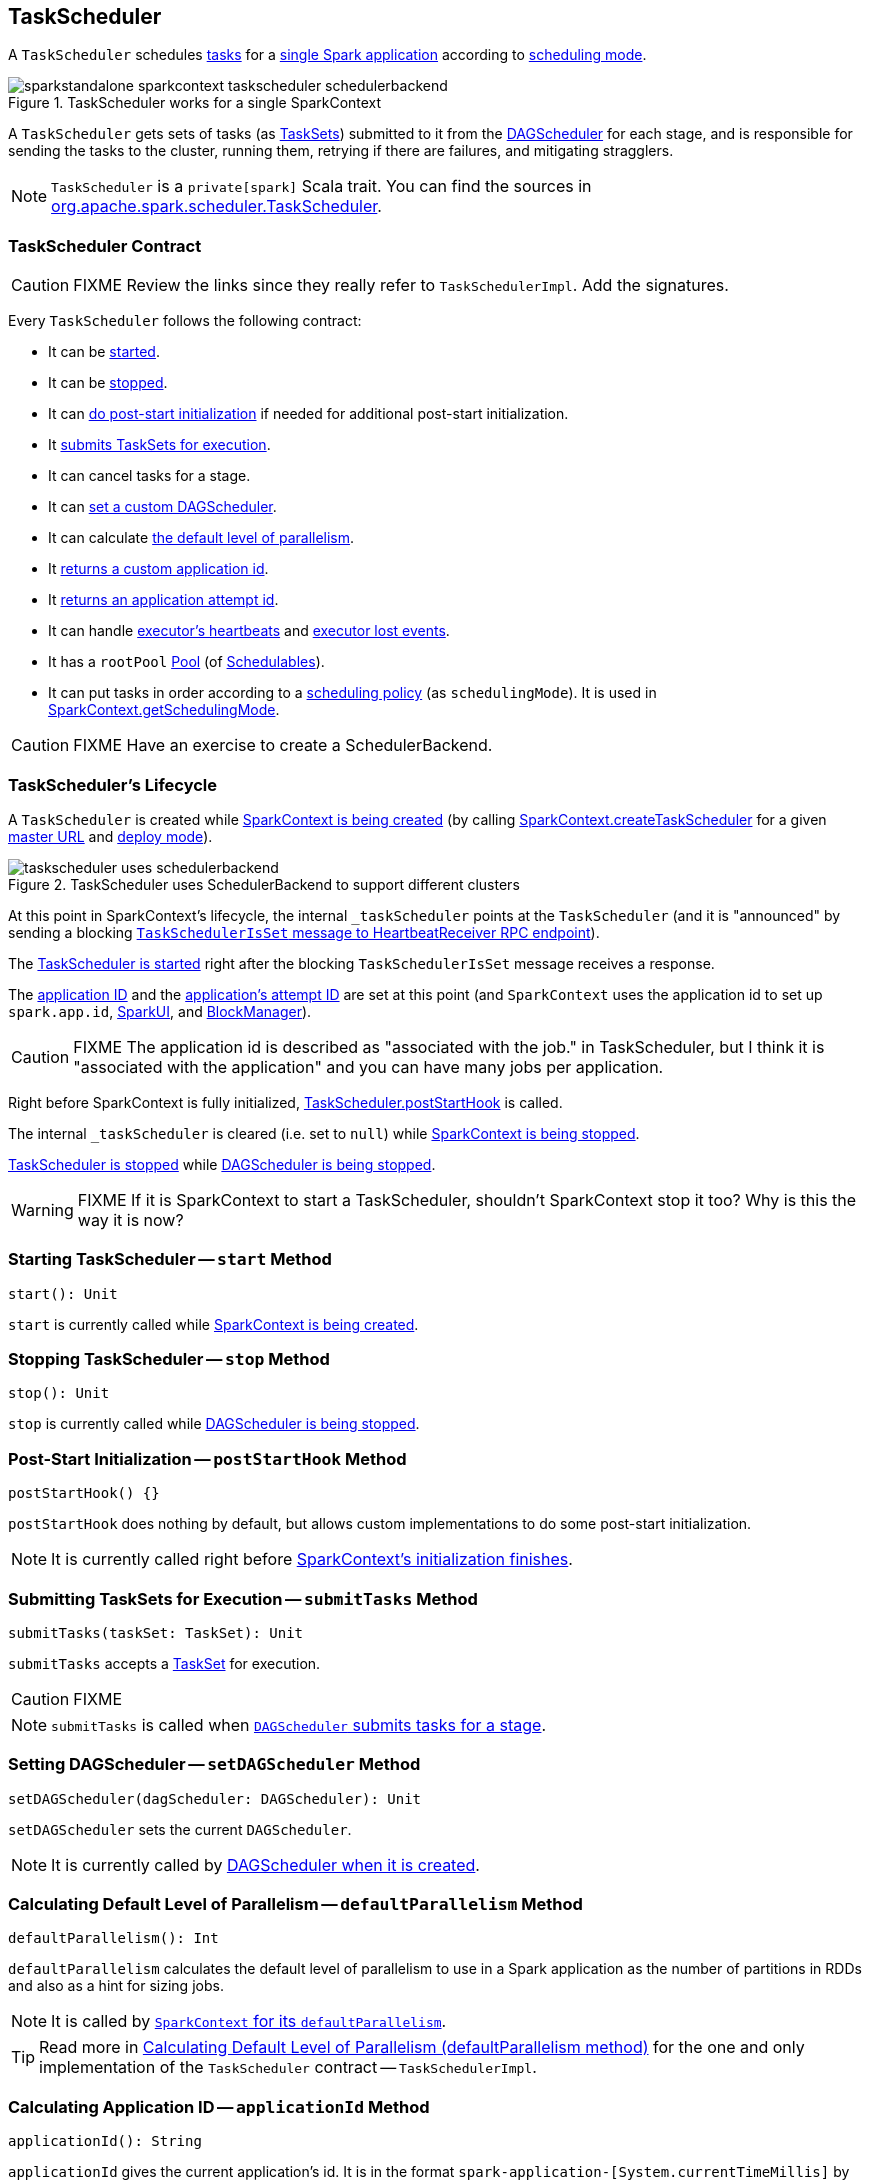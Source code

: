 == [[TaskScheduler]] TaskScheduler

A `TaskScheduler` schedules link:spark-taskscheduler-tasks.adoc[tasks] for a link:spark-anatomy-spark-application.adoc[single Spark application] according to link:spark-taskscheduler-schedulingmode.adoc[scheduling mode].

.TaskScheduler works for a single SparkContext
image::images/sparkstandalone-sparkcontext-taskscheduler-schedulerbackend.png[align="center"]

A `TaskScheduler` gets sets of tasks (as link:spark-taskscheduler-tasksets.adoc[TaskSets]) submitted to it from the link:spark-dagscheduler.adoc[DAGScheduler] for each stage, and is responsible for sending the tasks to the cluster, running them, retrying if there are failures, and mitigating stragglers.

NOTE: `TaskScheduler` is a `private[spark]` Scala trait. You can find the sources in https://github.com/apache/spark/blob/master/core/src/main/scala/org/apache/spark/scheduler/TaskScheduler.scala[org.apache.spark.scheduler.TaskScheduler].

=== [[contract]] TaskScheduler Contract

CAUTION: FIXME Review the links since they really refer to `TaskSchedulerImpl`. Add the signatures.

Every `TaskScheduler` follows the following contract:

* It can be <<start, started>>.
* It can be <<stop, stopped>>.
* It can <<postStartHook, do post-start initialization>> if needed for additional post-start initialization.
* It <<submitTasks, submits TaskSets for execution>>.
* It can cancel tasks for a stage.
* It can <<setDAGScheduler, set a custom DAGScheduler>>.
* It can calculate <<defaultParallelism, the default level of parallelism>>.
* It <<applicationId, returns a custom application id>>.
* It <<applicationAttemptId, returns an application attempt id>>.
* It can handle <<executorHeartbeatReceived, executor's heartbeats>> and <<executorLost, executor lost events>>.

[[rootPool]]
* It has a `rootPool` link:spark-taskscheduler-pool.adoc[Pool] (of link:spark-taskscheduler-schedulable.adoc[Schedulables]).

[[schedulingMode]]
* It can put tasks in order according to a link:spark-taskscheduler-schedulingmode.adoc[scheduling policy] (as `schedulingMode`). It is used in link:spark-sparkcontext.adoc#getSchedulingMode[SparkContext.getSchedulingMode].

CAUTION: FIXME Have an exercise to create a SchedulerBackend.

=== [[lifecycle]] TaskScheduler's Lifecycle

A `TaskScheduler` is created while link:spark-sparkcontext.adoc#creating-instance[SparkContext is being created] (by calling link:spark-sparkcontext-creating-instance-internals.adoc#createTaskScheduler[SparkContext.createTaskScheduler] for a given link:spark-deployment-environments.adoc[master URL] and link:spark-submit.adoc#deploy-mode[deploy mode]).

.TaskScheduler uses SchedulerBackend to support different clusters
image::diagrams/taskscheduler-uses-schedulerbackend.png[align="center"]

At this point in SparkContext's lifecycle, the internal `_taskScheduler` points at the `TaskScheduler` (and it is "announced" by sending a blocking link:spark-sparkcontext-HeartbeatReceiver.adoc#TaskSchedulerIsSet[`TaskSchedulerIsSet` message to HeartbeatReceiver RPC endpoint]).

The <<start, TaskScheduler is started>> right after the blocking `TaskSchedulerIsSet` message receives a response.

The <<applicationId, application ID>> and the <<applicationAttemptId, application's attempt ID>> are set at this point (and `SparkContext` uses the application id to set up `spark.app.id`, link:spark-webui-SparkUI.adoc[SparkUI], and link:spark-blockmanager.adoc[BlockManager]).

CAUTION: FIXME The application id is described as "associated with the job." in TaskScheduler, but I think it is "associated with the application" and you can have many jobs per application.

Right before SparkContext is fully initialized, <<postStartHook, TaskScheduler.postStartHook>> is called.

The internal `_taskScheduler` is cleared (i.e. set to `null`) while link:spark-sparkcontext.adoc#stop[SparkContext is being stopped].

<<stop, TaskScheduler is stopped>> while link:spark-dagscheduler.adoc#stop[DAGScheduler is being stopped].

WARNING: FIXME If it is SparkContext to start a TaskScheduler, shouldn't SparkContext stop it too? Why is this the way it is now?

=== [[start]] Starting TaskScheduler -- `start` Method

[source, scala]
----
start(): Unit
----

`start` is currently called while link:spark-sparkcontext.adoc#creating-instance[SparkContext is being created].

=== [[stop]] Stopping TaskScheduler -- `stop` Method

[source, scala]
----
stop(): Unit
----

`stop` is currently called while link:spark-dagscheduler.adoc#stop[DAGScheduler is being stopped].

=== [[postStartHook]] Post-Start Initialization -- `postStartHook` Method

[source, scala]
----
postStartHook() {}
----

`postStartHook` does nothing by default, but allows custom implementations to do some post-start initialization.

NOTE: It is currently called right before link:spark-sparkcontext.adoc#creating-instance[SparkContext's initialization finishes].

=== [[submitTasks]] Submitting TaskSets for Execution -- `submitTasks` Method

[source, scala]
----
submitTasks(taskSet: TaskSet): Unit
----

`submitTasks` accepts a link:spark-taskscheduler-tasksets.adoc[TaskSet] for execution.

CAUTION: FIXME

NOTE: `submitTasks` is called when link:spark-dagscheduler.adoc#submitMissingTasks[`DAGScheduler` submits tasks for a stage].

=== [[setDAGScheduler]] Setting DAGScheduler -- `setDAGScheduler` Method

[source, scala]
----
setDAGScheduler(dagScheduler: DAGScheduler): Unit
----

`setDAGScheduler` sets the current `DAGScheduler`.

NOTE: It is currently called by link:spark-dagscheduler.adoc#creating-instance[DAGScheduler when it is created].

=== [[defaultParallelism]] Calculating Default Level of Parallelism -- `defaultParallelism` Method

[source, scala]
----
defaultParallelism(): Int
----

`defaultParallelism` calculates the default level of parallelism to use in a Spark application as the number of partitions in RDDs and also as a hint for sizing jobs.

NOTE: It is called by link:spark-sparkcontext.adoc#defaultParallelism[`SparkContext` for its `defaultParallelism`].

TIP: Read more in link:spark-taskschedulerimpl.adoc#defaultParallelism[Calculating Default Level of Parallelism (defaultParallelism method)] for the one and only implementation of the `TaskScheduler` contract -- `TaskSchedulerImpl`.

=== [[applicationId]] Calculating Application ID -- `applicationId` Method

[source, scala]
----
applicationId(): String
----

`applicationId` gives the current application's id. It is in the format `spark-application-[System.currentTimeMillis]` by default.

NOTE: It is currently used in link:spark-sparkcontext.adoc#creating-instance[SparkContext while it is being initialized].

=== [[applicationAttemptId]] Calculating Application Attempt ID -- `applicationAttemptId` Method

[source, scala]
----
applicationAttemptId(): Option[String]
----

`applicationAttemptId` gives the current application's attempt id.

NOTE: It is currently used in link:spark-sparkcontext.adoc#creating-instance[SparkContext while it is being initialized].

=== [[executorHeartbeatReceived]] Handling Executor's Heartbeats -- `executorHeartbeatReceived` Method

[source, scala]
----
executorHeartbeatReceived(
  execId: String,
  accumUpdates: Array[(Long, Seq[AccumulatorV2[_, _]])],
  blockManagerId: BlockManagerId): Boolean
----

`executorHeartbeatReceived` handles heartbeats from an executor `execId` with the partial values of accumulators and `BlockManagerId`.

It is expected to be positive (i.e. return `true`) when the executor `execId` is managed by the `TaskScheduler`.

NOTE: It is currently used in link:spark-sparkcontext-HeartbeatReceiver.adoc[HeartbeatReceiver RPC endpoint in SparkContext to handle heartbeats from executors].

=== [[executorLost]] Handling Executor Lost Events -- `executorLost` Method

[source, scala]
----
executorLost(executorId: String, reason: ExecutorLossReason): Unit
----

`executorLost` handles events about an executor `executorId` being lost for a given `reason`.

NOTE: It is currently used in link:spark-sparkcontext-HeartbeatReceiver.adoc[HeartbeatReceiver RPC endpoint in SparkContext to process host expiration events] and to remove executors in scheduler backends.

=== [[implementations]] Available Implementations

Spark comes with the following task schedulers:

* link:spark-taskschedulerimpl.adoc[TaskSchedulerImpl]
* link:yarn/spark-yarn-yarnscheduler.adoc[YarnScheduler] - the TaskScheduler for link:yarn/README.adoc[Spark on YARN] in link:spark-submit.adoc#deploy-mode[client deploy mode].
* link:yarn/spark-yarn-yarnclusterscheduler.adoc[YarnClusterScheduler] - the TaskScheduler for link:yarn/README.adoc[Spark on YARN] in link:spark-submit.adoc#deploy-mode[cluster deploy mode].
